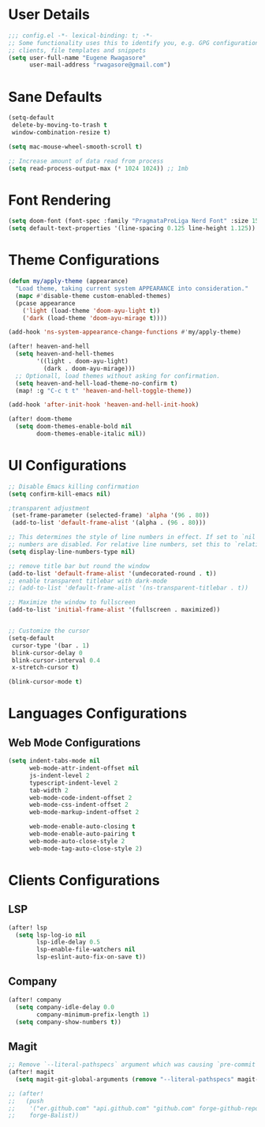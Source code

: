 #+STARTUP: overview
* User Details
#+begin_src emacs-lisp
;;; config.el -*- lexical-binding: t; -*-
;; Some functionality uses this to identify you, e.g. GPG configuration, email
;; clients, file templates and snippets
(setq user-full-name "Eugene Rwagasore"
      user-mail-address "rwagasore@gmail.com")
#+end_src

* Sane Defaults
#+begin_src emacs-lisp
(setq-default
 delete-by-moving-to-trash t
 window-combination-resize t)

(setq mac-mouse-wheel-smooth-scroll t)

;; Increase amount of data read from process
(setq read-process-output-max (* 1024 1024)) ;; 1mb
#+end_src

* Font Rendering
#+begin_src emacs-lisp
(setq doom-font (font-spec :family "PragmataProLiga Nerd Font" :size 15 :weight 'normal))
(setq default-text-properties '(line-spacing 0.125 line-height 1.125))
#+end_src

* Theme Configurations
#+begin_src emacs-lisp
(defun my/apply-theme (appearance)
  "Load theme, taking current system APPEARANCE into consideration."
  (mapc #'disable-theme custom-enabled-themes)
  (pcase appearance
    ('light (load-theme 'doom-ayu-light t))
    ('dark (load-theme 'doom-ayu-mirage t))))

(add-hook 'ns-system-appearance-change-functions #'my/apply-theme)

(after! heaven-and-hell
  (setq heaven-and-hell-themes
        '((light . doom-ayu-light)
          (dark . doom-ayu-mirage)))
  ;; Optionall, load themes without asking for confirmation.
  (setq heaven-and-hell-load-theme-no-confirm t)
  (map! :g "C-c t t" 'heaven-and-hell-toggle-theme))

(add-hook 'after-init-hook 'heaven-and-hell-init-hook)

(after! doom-theme
  (setq doom-themes-enable-bold nil
        doom-themes-enable-italic nil))
#+end_src

* UI Configurations
#+begin_src emacs-lisp
;; Disable Emacs killing confirmation
(setq confirm-kill-emacs nil)

;transparent adjustment
 (set-frame-parameter (selected-frame) 'alpha '(96 . 80))
 (add-to-list 'default-frame-alist '(alpha . (96 . 80)))

;; This determines the style of line numbers in effect. If set to `nil', line
;; numbers are disabled. For relative line numbers, set this to `relative'.
(setq display-line-numbers-type nil)

;; remove title bar but round the window
(add-to-list 'default-frame-alist '(undecorated-round . t))
;; enable transparent titlebar with dark-mode
;; (add-to-list 'default-frame-alist '(ns-transparent-titlebar . t))

;; Maximize the window to fullscreen
(add-to-list 'initial-frame-alist '(fullscreen . maximized))


;; Customize the cursor
(setq-default
 cursor-type '(bar . 1)
 blink-cursor-delay 0
 blink-cursor-interval 0.4
 x-stretch-cursor t)

(blink-cursor-mode t)
#+end_src

* Languages Configurations
** Web Mode Configurations
#+begin_src emacs-lisp
(setq indent-tabs-mode nil
      web-mode-attr-indent-offset nil
      js-indent-level 2
      typescript-indent-level 2
      tab-width 2
      web-mode-code-indent-offset 2
      web-mode-css-indent-offset 2
      web-mode-markup-indent-offset 2

      web-mode-enable-auto-closing t
      web-mode-enable-auto-pairing t
      web-mode-auto-close-style 2
      web-mode-tag-auto-close-style 2)
#+end_src
* Clients Configurations
** LSP
#+begin_src emacs-lisp
(after! lsp
  (setq lsp-log-io nil
        lsp-idle-delay 0.5
        lsp-enable-file-watchers nil
        lsp-eslint-auto-fix-on-save t))
#+end_src
** Company
#+begin_src emacs-lisp
(after! company
  (setq company-idle-delay 0.0
        company-minimum-prefix-length 1)
  (setq company-show-numbers t))
#+end_src
** Magit
#+begin_src emacs-lisp
;; Remove `--literal-pathspecs` argument which was causing `pre-commit` to fail
(after! magit
  (setq magit-git-global-arguments (remove "--literal-pathspecs" magit-git-global-arguments)))

;; (after!
;;   (push
;;    '("er.github.com" "api.github.com" "github.com" forge-github-repository)
;;    forge-Balist))
#+end_src
